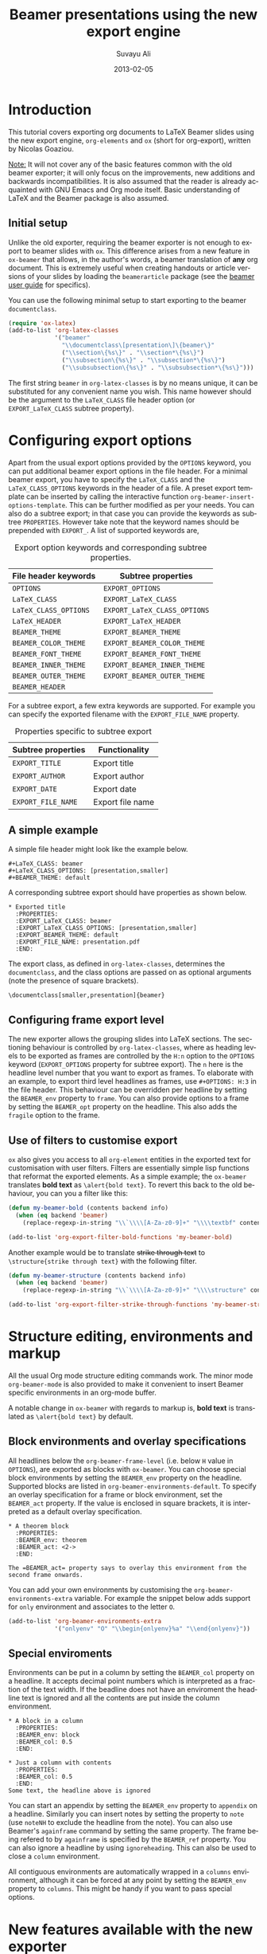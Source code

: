 #+TITLE:     Beamer presentations using the new export engine
#+AUTHOR:    Suvayu Ali
#+EMAIL:     fatkasuvayu+linux at gmail dot com
#+DATE:      2013-02-05
#+LANGUAGE:  en
#+OPTIONS:   H:2 num:nil toc:t \n:nil @:t ::t |:t ^:t -:t f:t *:t
#+OPTIONS:   TeX:t LaTeX:t skip:nil d:(HIDE) tags:not-in-toc
#+STARTUP:   folded
#+CATEGORY:   worg


* Introduction
This tutorial covers exporting org documents to LaTeX Beamer slides
using the new export engine, =org-elements= and =ox= (short for
org-export), written by Nicolas Goaziou.

_Note:_ It will not cover any of the basic features common with the
old beamer exporter; it will only focus on the improvements, new
additions and backwards incompatibilities.  It is also assumed that
the reader is already acquainted with GNU Emacs and Org mode itself.
Basic understanding of LaTeX and the Beamer package is also assumed.

** Initial setup
   :PROPERTIES:
   :CUSTOM_ID: setup
   :END:

Unlike the old exporter, requiring the beamer exporter is not enough
to export to beamer slides with =ox=.  This difference arises from a
new feature in =ox-beamer= that allows, in the author's words, a
beamer translation of *any* org document.  This is extremely useful
when creating handouts or article versions of your slides by loading
the =beamerarticle= package (see the [[http://www.tex.ac.uk/tex-archive/macros/latex/contrib/beamer/doc/beameruserguide.pdf][beamer user guide]] for specifics).

You can use the following minimal setup to start exporting to the
beamer =documentclass=.
#+begin_src emacs-lisp :eval no
  (require 'ox-latex)
  (add-to-list 'org-latex-classes
               '("beamer"
                 "\\documentclass\[presentation\]\{beamer\}"
                 ("\\section\{%s\}" . "\\section*\{%s\}")
                 ("\\subsection\{%s\}" . "\\subsection*\{%s\}")
                 ("\\subsubsection\{%s\}" . "\\subsubsection*\{%s\}")))
#+end_src
The first string ~beamer~ in =org-latex-classes= is by no means
unique, it can be substituted for any convenient name you wish.  This
name however should be the argument to the =LaTeX_CLASS= file header
option (or =EXPORT_LaTeX_CLASS= subtree property).

* Configuring export options
  :PROPERTIES:
  :CUSTOM_ID: config
  :END:

Apart from the usual export options provided by the =OPTIONS= keyword,
you can put additional beamer export options in the file header.  For
a minimal beamer export, you have to specify the =LaTeX_CLASS= and the
=LaTeX_CLASS_OPTIONS= keywords in the header of a file.  A preset
export template can be inserted by calling the interactive function
=org-beamer-insert-options-template=.  This can be further modified as
per your needs.  You can also do a subtree export; in that case you
can provide the keywords as subtree =PROPERTIES=.  However take note
that the keyword names should be prepended with =EXPORT_=.  A list of
supported keywords are,

#+caption: Export option keywords and corresponding subtree properties.
| File header keywords  | Subtree properties           |
|-----------------------+------------------------------|
| =OPTIONS=             | =EXPORT_OPTIONS=             |
| =LaTeX_CLASS=         | =EXPORT_LaTeX_CLASS=         |
| =LaTeX_CLASS_OPTIONS= | =EXPORT_LaTeX_CLASS_OPTIONS= |
| =LaTeX_HEADER=        | =EXPORT_LaTeX_HEADER=        |
| =BEAMER_THEME=        | =EXPORT_BEAMER_THEME=        |
| =BEAMER_COLOR_THEME=  | =EXPORT_BEAMER_COLOR_THEME=  |
| =BEAMER_FONT_THEME=   | =EXPORT_BEAMER_FONT_THEME=   |
| =BEAMER_INNER_THEME=  | =EXPORT_BEAMER_INNER_THEME=  |
| =BEAMER_OUTER_THEME=  | =EXPORT_BEAMER_OUTER_THEME=  |
| =BEAMER_HEADER=       |                              |

For a subtree export, a few extra keywords are supported.  For example
you can specify the exported filename with the =EXPORT_FILE_NAME=
property.

#+caption: Properties specific to subtree export
| Subtree properties | Functionality    |
|--------------------+------------------|
| =EXPORT_TITLE=     | Export title     |
| =EXPORT_AUTHOR=    | Export author    |
| =EXPORT_DATE=      | Export date      |
| =EXPORT_FILE_NAME= | Export file name |

** A simple example
   :PROPERTIES:
   :CUSTOM_ID: simple-example
   :END:

A simple file header might look like the example below.
#+begin_example
  ,#+LaTeX_CLASS: beamer
  ,#+LaTeX_CLASS_OPTIONS: [presentation,smaller]
  ,#+BEAMER_THEME: default
#+end_example
A corresponding subtree export should have properties as shown below.
#+begin_example
  ,* Exported title
    :PROPERTIES:
    :EXPORT_LaTeX_CLASS: beamer
    :EXPORT_LaTeX_CLASS_OPTIONS: [presentation,smaller]
    :EXPORT_BEAMER_THEME: default
    :EXPORT_FILE_NAME: presentation.pdf
    :END:
#+end_example

The export class, as defined in =org-latex-classes=, determines the
=documentclass=, and the class options are passed on as optional
arguments (note the presence of square brackets).
: \documentclass[smaller,presentation]{beamer}

** Configuring frame export level
   :PROPERTIES:
   :CUSTOM_ID: frame-level
   :END:
The new exporter allows the grouping slides into LaTeX sections.  The
sectioning behaviour is controlled by =org-latex-classes=, where as
heading levels to be exported as frames are controlled by the =H:n=
option to the =OPTIONS= keyword (=EXPORT_OPTIONS= property for subtree
export).  The ~n~ here is the headline level number that you want to
export as frames.  To elaborate with an example, to export third level
headlines as frames, use =#+OPTIONS: H:3= in the file header.  This
behaviour can be overridden per headline by setting the =BEAMER_env=
property to =frame=.  You can also provide options to a frame by
setting the =BEAMER_opt= property on the headline.  This also adds the
=fragile= option to the frame.

** Use of filters to customise export
   :PROPERTIES:
   :CUSTOM_ID: export-filters
   :END:
=ox= also gives you access to all =org-element= entities in the
exported text for customisation with user filters.  Filters are
essentially simple lisp functions that reformat the exported elements.
As a simple example; the =ox-beamer= translates *bold text* as
=\alert{bold text}=.  To revert this back to the old behaviour, you
can you a filter like this:
#+begin_src emacs-lisp :eval no
  (defun my-beamer-bold (contents backend info)
    (when (eq backend 'beamer)
      (replace-regexp-in-string "\\`\\\\[A-Za-z0-9]+" "\\\\textbf" contents)))

  (add-to-list 'org-export-filter-bold-functions 'my-beamer-bold)
#+end_src
Another example would be to translate +strike through text+ to
=\structure{strike through text}= with the following filter.
#+begin_src emacs-lisp :eval no
  (defun my-beamer-structure (contents backend info)
    (when (eq backend 'beamer)
      (replace-regexp-in-string "\\`\\\\[A-Za-z0-9]+" "\\\\structure" contents)))

  (add-to-list 'org-export-filter-strike-through-functions 'my-beamer-structure)
#+end_src

* Structure editing, environments and markup
  :PROPERTIES:
  :CUSTOM_ID: editing-environments-markup
  :END:

All the usual Org mode structure editing commands work.  The minor
mode =org-beamer-mode= is also provided to make it convenient to
insert Beamer specific environments in an org-mode buffer.

A notable change in =ox-beamer= with regards to markup is, *bold text*
is translated as =\alert{bold text}= by default.

** Block environments and overlay specifications
   :PROPERTIES:
   :CUSTOM_ID: environments-overlay
   :END:

All headlines below the =org-beamer-frame-level= (i.e. below =H= value
in =OPTIONS=), are exported as blocks with =ox-beamer=.  You can
choose special block environments by setting the =BEAMER_env= property
on the headline.  Supported blocks are listed in
=org-beamer-environments-default=.  To specify an overlay
specification for a frame or block environment, set the =BEAMER_act=
property.  If the value is enclosed in square brackets, it is
interpreted as a default overlay specification.
#+begin_example
  ,* A theorem block
    :PROPERTIES:
    :BEAMER_env: theorem
    :BEAMER_act: <2->
    :END:

  The =BEAMER_act= property says to overlay this environment from the
  second frame onwards.
#+end_example

You can add your own environments by customising the
=org-beamer-environments-extra= variable.  For example the snippet
below adds support for =only= environment and associates to the letter
~O~.
#+begin_src emacs-lisp :eval no
  (add-to-list 'org-beamer-environments-extra
               '("onlyenv" "O" "\\begin{onlyenv}%a" "\\end{onlyenv}"))
#+end_src

** Special enviroments
  :PROPERTIES:
  :CUSTOM_ID: special-environments
  :END:

Environments can be put in a column by setting the =BEAMER_col=
property on a headline.  It accepts decimal point numbers which is
interpreted as a fraction of the text width.  If the beadline does not
have an enviroment the headline text is ignored and all the contents
are put inside the column environment.
#+begin_example
  ,* A block in a column
    :PROPERTIES:
    :BEAMER_env: block
    :BEAMER_col: 0.5
    :END:

  ,* Just a column with contents
    :PROPERTIES:
    :BEAMER_col: 0.5
    :END:
  Some text, the headline above is ignored
#+end_example

You can start an appendix by setting the =BEAMER_env= property to
=appendix= on a headline.  Similarly you can insert notes by setting
the property to =note= (use =noteNH= to exclude the headline from the
note).  You can also use Beamer's =againframe= command by setting the
same property.  The frame being refered to by =againframe= is
specified by the =BEAMER_ref= property.  You can also ignore a
headline by using =ignoreheading=.  This can also be used to close a
=column= environment.

All contiguous environments are automatically wrapped in a =columns=
environment, although it can be forced at any point by setting the
=BEAMER_env= property to =columns=.  This might be handy if you want
to pass special options.

* New features available with the new exporter
  :PROPERTIES:
  :CUSTOM_ID: new-features
  :END:

** TODO Beamer article
Discuss that =EXPORT_LaTeX_CLASS= need not be beamer.  Useful to
export =beamerarticle= document for slides.

Email from Nicolas Goaziou discussing this feature:
http://mid.gmane.org/87hapz3na9.fsf@gmail.com

** TODO Overlays
- [[#environments-overlay][Overlay specifications for frames and blocks]]

** TODO Snippet translation

** TODO Ordered and unordered lists

** TODO Images

** TODO Tables

** TODO Source blocks

** DONE Environments

* TODO Examples
  :PROPERTIES:
  :CUSTOM_ID: examples
  :END:

1) [ ] Sectioning and TOC (progress state between sections)
2) [ ] Overlays
3) [ ] Blocks
   1. [ ] Normal blocks
   2. [ ] Verbatim blocks
   3. [ ] Source blocks
4) [X] Columns
5) [ ] Text / LaTeX commands in between frames
6) [ ] Images
   + Centering
   + Captions
7) [ ] Footnotes and references
8) [X] Backup slides with =\appendix=
9) [ ] Caveats about using alternate TeX binaries

* TODO Migrating from the old to the new exporter
  :PROPERTIES:
  :CUSTOM_ID: migration
  :END:

- Backwards incompatible changes in the new exporter
- Configuration:
  1. variable name changes,
  2. filters instead of hooks (except for two)
